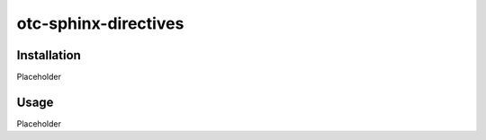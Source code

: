 otc-sphinx-directives
=====================

Installation
------------

Placeholder

Usage
-----

Placeholder
